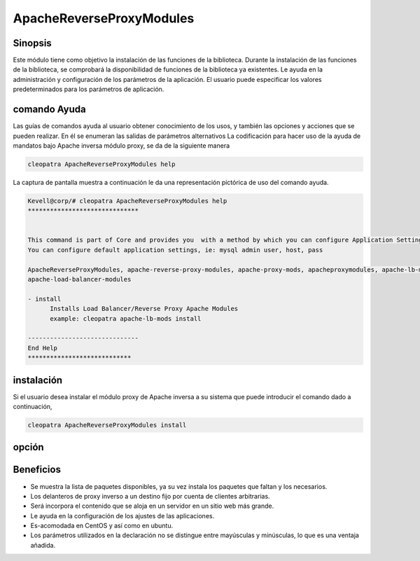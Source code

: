 =============================
ApacheReverseProxyModules   
=============================

Sinopsis
-----------

Este módulo tiene como objetivo la instalación de las funciones de la biblioteca. Durante la instalación de las funciones de la biblioteca, se comprobará la disponibilidad de funciones de la biblioteca ya existentes. Le ayuda en la administración y configuración de los parámetros de la aplicación. El usuario puede especificar los valores predeterminados para los parámetros de aplicación.

comando Ayuda
--------------------

Las guías de comandos ayuda al usuario obtener conocimiento de los usos, y también las opciones y acciones que se pueden realizar. En él se enumeran las salidas de parámetros alternativos
La codificación para hacer uso de la ayuda de mandatos bajo Apache inversa módulo proxy, se da de la siguiente manera

.. code-block:: bash

	cleopatra ApacheReverseProxyModules help

La captura de pantalla muestra a continuación le da una representación pictórica de uso del comando ayuda.


.. code-block:: bash

          Kevell@corp/# cleopatra ApacheReverseProxyModules help
	  ******************************


	  This command is part of Core and provides you  with a method by which you can configure Application Settings.
	  You can configure default application settings, ie: mysql admin user, host, pass

	  ApacheReverseProxyModules, apache-reverse-proxy-modules, apache-proxy-mods, apacheproxymodules, apache-lb-mods,
	  apache-load-balancer-modules

          - install
	        Installs Load Balancer/Reverse Proxy Apache Modules
        	example: cleopatra apache-lb-mods install

	  ------------------------------
          End Help
	  ****************************


instalación
-------------

Si el usuario desea instalar el módulo proxy de Apache inversa a su sistema que puede introducir el comando dado a continuación,

.. code-block:: bash

		cleopatra ApacheReverseProxyModules install


opción
--------

.. cssclass:: table-bordered


 +--------------------------+-----------------------------------------------+------------------+-----------------------------------------+
 | Parámetros               | parámetros alternativos                       | Necesario        | Comentario                              |
 +==========================+===============================================+==================+=========================================+
 |Install ReverseProxy      | En lugar de  ReverseProxy Apache Modules el   | Y(Yes)           | Si, se instalarán el módulo proxy       |
 |Modules? (Y/N)            | usuario también puede especificar los         |                  | inverso apache las entradas del usuario |
 |                          | siguientes parámetros:                        |                  | como Y                                  |
 |                          | ApacheReverseProxyModules,                    |                  |                                         |
 |                          | apache-reverse-proxy-modules,                 |                  |                                         |
 |                          | apache- proxy-mods, apacheproxymodules,       |                  |                                         |
 |                          | apache-lb-mods, apache-load-balancer- modules |                  |                                         |
 +--------------------------+-----------------------------------------------+------------------+-----------------------------------------+
 |Install ReverseProxy      | En lugar de  ReverseProxy Apache Modules el   | N(No)            | Si el usuario introduce como N, la      |
 |Modules? (Y/N)            | usuario también puede especificar los         |                  | voluntad proceso obtiene renuncias      |
 |                          | siguientes parámetros:                        |                  | de instalación.                         |
 |                          | ApacheReverseProxyModules,                    |                  |                                         |
 |                          | apache-reverse-proxy-modules,                 |                  |                                         |
 |                          | apache- proxy-mods, apacheproxymodules,       |                  |                                         |
 |                          | apache-lb-mods, apache-load-balancer- modules||                  |                                         |
 +--------------------------+-----------------------------------------------+------------------+-----------------------------------------+


Beneficios
-------------

* Se muestra la lista de paquetes disponibles, ya su vez instala los paquetes que faltan y los necesarios.
* Los delanteros de proxy inverso a un destino fijo por cuenta de clientes arbitrarias.
* Será incorpora el contenido que se aloja en un servidor en un sitio web más grande.
* Le ayuda en la configuración de los ajustes de las aplicaciones.
* Es-acomodada en CentOS y así como en ubuntu.
* Los parámetros utilizados en la declaración no se distingue entre mayúsculas y minúsculas, lo que es una ventaja añadida.
